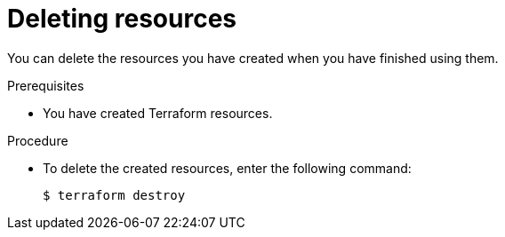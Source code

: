 [id='proc-deleting-resources_{context}']
= Deleting resources
:imagesdir: ../_images

[role="_abstract"]
You can delete the resources you have created when you have finished using them.

.Prerequisites

* You have created Terraform resources.

.Procedure

* To delete the created resources, enter the following command:
+
[source,shell]
----
$ terraform destroy
----
